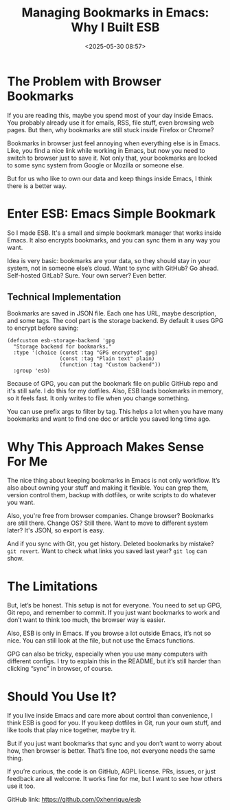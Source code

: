 #+title: Managing Bookmarks in Emacs: Why I Built ESB
#+date: <2025-05-30 08:57>
#+filetags: emacs esb projects
#+ATTR_HTML: :border 2 :rules all :frame border

* The Problem with Browser Bookmarks

If you are reading this, maybe you spend most of your day inside Emacs. You probably already use it for emails, RSS, file stuff, even browsing web pages. But then, why bookmarks are still stuck inside Firefox or Chrome?

Bookmarks in browser just feel annoying when everything else is in Emacs. Like, you find a nice link while working in Emacs, but now you need to switch to browser just to save it. Not only that, your bookmarks are locked to some sync system from Google or Mozilla or someone else.

But for us who like to own our data and keep things inside Emacs, I think there is a better way.

* Enter ESB: Emacs Simple Bookmark

So I made ESB. It's a small and simple bookmark manager that works inside Emacs. It also encrypts bookmarks, and you can sync them in any way you want.

Idea is very basic: bookmarks are your data, so they should stay in your system, not in someone else’s cloud. Want to sync with GitHub? Go ahead. Self-hosted GitLab? Sure. Your own server? Even better.

** Technical Implementation

Bookmarks are saved in JSON file. Each one has URL, maybe description, and some tags. The cool part is the storage backend. By default it uses GPG to encrypt before saving:

#+BEGIN_SRC elisp
(defcustom esb-storage-backend 'gpg
  "Storage backend for bookmarks."
  :type '(choice (const :tag "GPG encrypted" gpg)
                 (const :tag "Plain text" plain)
                 (function :tag "Custom backend"))
  :group 'esb)
#+END_SRC

Because of GPG, you can put the bookmark file on public GitHub repo and it's still safe. I do this for my dotfiles. Also, ESB loads bookmarks in memory, so it feels fast. It only writes to file when you change something.

You can use prefix args to filter by tag. This helps a lot when you have many bookmarks and want to find one doc or article you saved long time ago.

* Why This Approach Makes Sense For Me

The nice thing about keeping bookmarks in Emacs is not only workflow. It’s also about owning your stuff and making it flexible. You can grep them, version control them, backup with dotfiles, or write scripts to do whatever you want.

Also, you're free from browser companies. Change browser? Bookmarks are still there. Change OS? Still there. Want to move to different system later? It's JSON, so export is easy.

And if you sync with Git, you get history. Deleted bookmarks by mistake? =git revert=. Want to check what links you saved last year? =git log= can show.

* The Limitations

But, let’s be honest. This setup is not for everyone. You need to set up GPG, Git repo, and remember to commit. If you just want bookmarks to work and don’t want to think too much, the browser way is easier.

Also, ESB is only in Emacs. If you browse a lot outside Emacs, it’s not so nice. You can still look at the file, but not use the Emacs functions.

GPG can also be tricky, especially when you use many computers with different configs. I try to explain this in the README, but it’s still harder than clicking “sync” in browser, of course.

* Should You Use It?

If you live inside Emacs and care more about control than convenience, I think ESB is good for you. If you keep dotfiles in Git, run your own stuff, and like tools that play nice together, maybe try it.

But if you just want bookmarks that sync and you don’t want to worry about how, then browser is better. That’s fine too, not everyone needs the same thing.

If you’re curious, the code is on GitHub, AGPL license. PRs, issues, or just feedback are all welcome. It works fine for me, but I want to see how others use it too.

GitHub link: https://github.com/0xhenrique/esb
